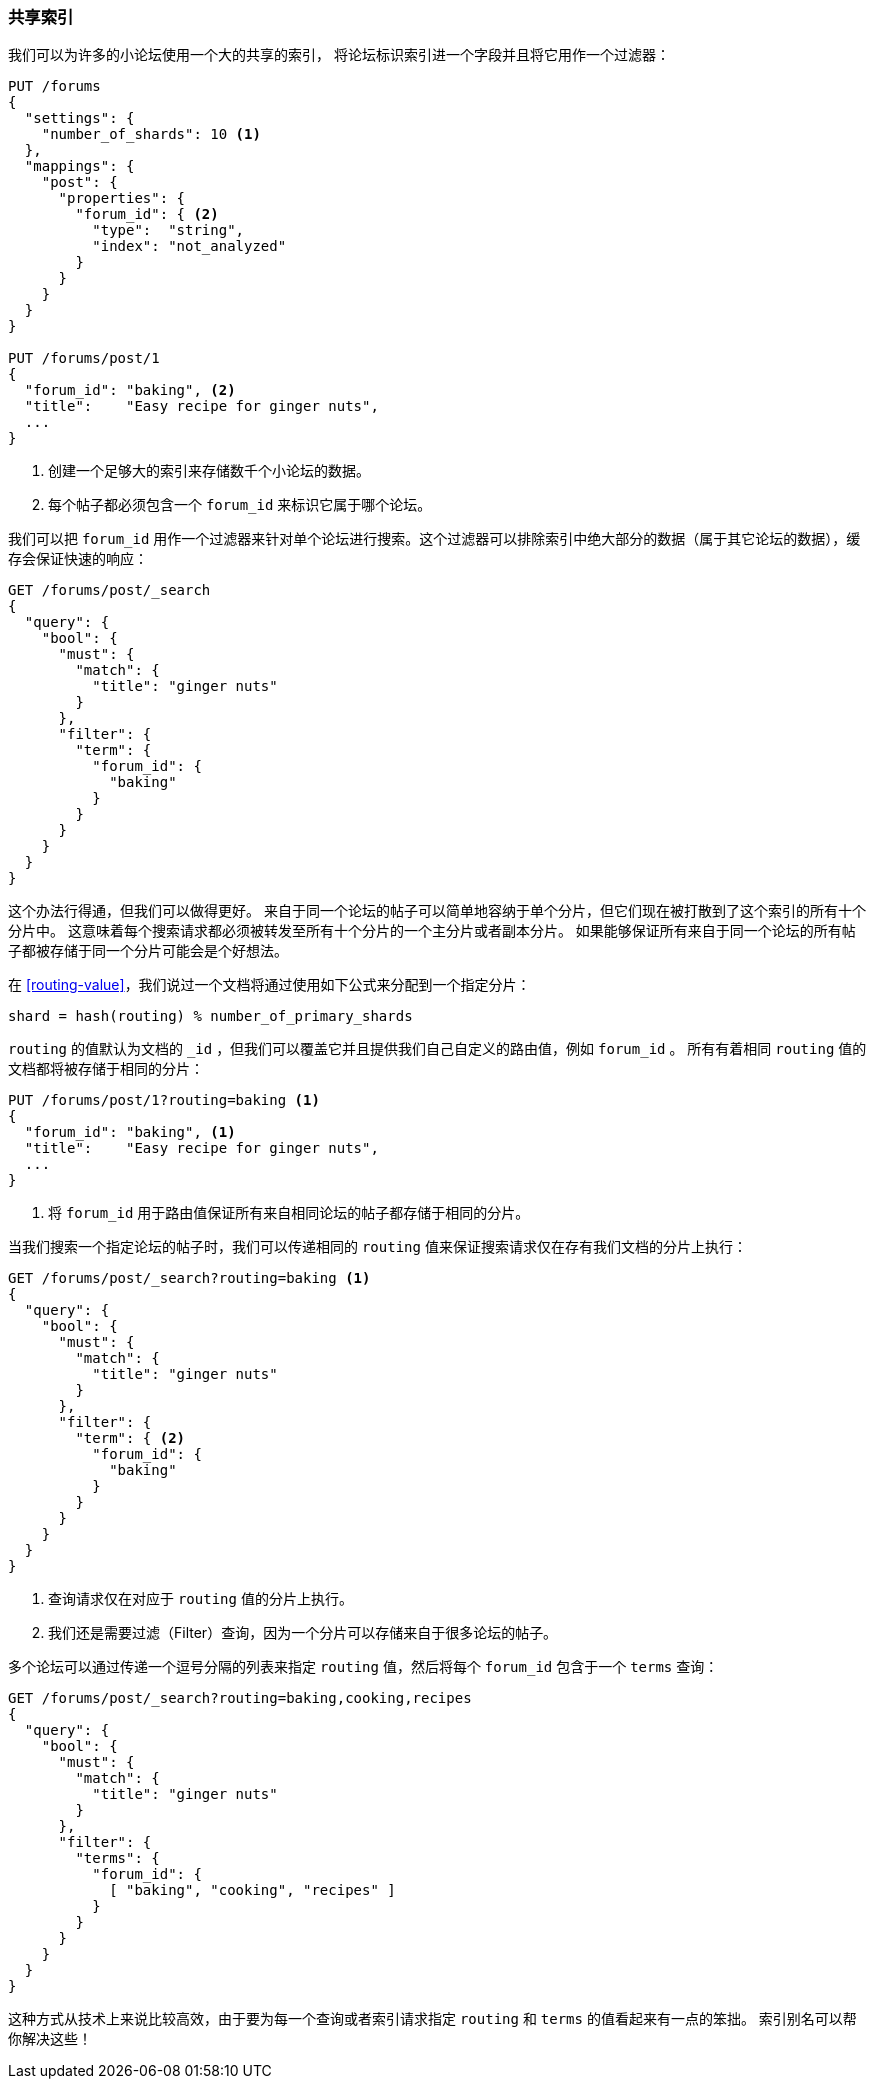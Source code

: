 [[shared-index]]
=== 共享索引

我们可以为许多的小论坛使用一个大的共享的索引，((("scaling", "shared index")))((("indices", "shared")))
将论坛标识索引进一个字段并且将它用作一个过滤器：

[source,json]
------------------------------
PUT /forums
{
  "settings": {
    "number_of_shards": 10 <1>
  },
  "mappings": {
    "post": {
      "properties": {
        "forum_id": { <2>
          "type":  "string",
          "index": "not_analyzed"
        }
      }
    }
  }
}

PUT /forums/post/1
{
  "forum_id": "baking", <2>
  "title":    "Easy recipe for ginger nuts",
  ...
}
------------------------------
<1> 创建一个足够大的索引来存储数千个小论坛的数据。
<2> 每个帖子都必须包含一个 `forum_id` 来标识它属于哪个论坛。

我们可以把 `forum_id` 用作一个过滤器来针对单个论坛进行搜索。这个过滤器可以排除索引中绝大部分的数据（属于其它论坛的数据），缓存会保证快速的响应：

[source,json]
------------------------------
GET /forums/post/_search
{
  "query": {
    "bool": {
      "must": {
        "match": {
          "title": "ginger nuts"
        }
      },
      "filter": {
        "term": {
          "forum_id": {
            "baking"
          }
        }
      }
    }
  }
}
------------------------------

这个办法行得通，但我们可以做得更好。((("shards", "routing a document to")))
来自于同一个论坛的帖子可以简单地容纳于单个分片，但它们现在被打散到了这个索引的所有十个分片中。
这意味着每个搜索请求都必须被转发至所有十个分片的一个主分片或者副本分片。
如果能够保证所有来自于同一个论坛的所有帖子都被存储于同一个分片可能会是个好想法。

在 <<routing-value>>((("routing a document to a shard")))，我们说过一个文档将通过使用如下公式来分配到一个指定分片：

    shard = hash(routing) % number_of_primary_shards

`routing` 的值默认为文档的 `_id` ，但我们可以覆盖它并且提供我们自己自定义的路由值，例如 `forum_id` 。
所有有着相同 `routing` 值的文档都将被存储于相同的分片：

[source,json]
------------------------------
PUT /forums/post/1?routing=baking <1>
{
  "forum_id": "baking", <1>
  "title":    "Easy recipe for ginger nuts",
  ...
}
------------------------------
<1> 将 `forum_id` 用于路由值保证所有来自相同论坛的帖子都存储于相同的分片。

当我们搜索一个指定论坛的帖子时，我们可以传递相同的 `routing` 值来保证搜索请求仅在存有我们文档的分片上执行：

[source,json]
------------------------------
GET /forums/post/_search?routing=baking <1>
{
  "query": {
    "bool": {
      "must": {
        "match": {
          "title": "ginger nuts"
        }
      },
      "filter": {
        "term": { <2>
          "forum_id": {
            "baking"
          }
        }
      }
    }
  }
}
------------------------------
<1> 查询请求仅在对应于 `routing` 值的分片上执行。
<2> 我们还是需要过滤（Filter）查询，因为一个分片可以存储来自于很多论坛的帖子。

多个论坛可以通过传递一个逗号分隔的列表来指定 `routing` 值，然后将每个 `forum_id` 包含于一个 `terms` 查询：

[source,json]
------------------------------
GET /forums/post/_search?routing=baking,cooking,recipes
{
  "query": {
    "bool": {
      "must": {
        "match": {
          "title": "ginger nuts"
        }
      },
      "filter": {
        "terms": {
          "forum_id": {
            [ "baking", "cooking", "recipes" ]
          }
        }
      }
    }
  }
}
------------------------------

这种方式从技术上来说比较高效，由于要为每一个查询或者索引请求指定 `routing` 和 `terms` 的值看起来有一点的笨拙。
索引别名可以帮你解决这些！
